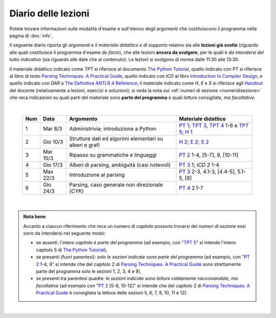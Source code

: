 Diario delle lezioni
====================

Potete trovare informazioni sulle modalità d'esame e sull'elenco degli argomenti
che costituiscono il programma nella pagina di :doc:`info`,

Il seguente diario riporta gli *argomenti* e il *materiale didattico e di
supporto* relativo sia alle **lezioni già svolte** (riguardo alle quali
costituisce il programma d'esame *de facto*), che alle lezioni **ancora da
svolgere**, per le quali è *da intendersi del tutto indicativo* (sia riguardo
alle date che al contenuto). Le lezioni si svolgono di norma dalle 11:30 alle
13:30.

Il materiale didattico indicato come *TPT* si riferisce al documento `The Python
Tutorial <https://docs.python.org/3/tutorial/index.html>`_, quello indicato con
*PT* si riferisce al libro di testo `Parsing Techniques. A Practical Guide
<https://doi.org/10.1007/978-0-387-68954-8>`_, quello indicato con *ICD* al
libro `Introduction to Compiler Design
<https://doi.org/10.1007/978-3-319-66966-3>`__, e quello indicato con *DAR* a
`The Definitive ANTLR 4 Reference
<https://pragprog.com/book/tpantlr2/the-definitive-antlr-4-reference>`__; il
materiale indicato come *H*, *E* e *S* si riferisce agli `Handout
<https://github.com/let-unimi/handouts/>`__ del docente (relativamente a
lezioni, esercizi e soluzioni); si veda la nota sui :ref:`numeri di sezione
<numeridisezione>` che reca indicazioni su quali parti del materiale sono
**parte del programma** e quali *letture consigliate, ma facoltative*.

|

  .. table::

    +-------+------------+----------------------------------------------------------------+---------------------------------------------------------------------+
    | Num   | Data       | Argomento                                                      | Materiale didattico                                                 |
    +=======+============+================================================================+=====================================================================+
    | 1     | Mar  8/3   | Administrivia; introduzione a Python                           | `PT 1`_; `TPT 3`_, `TPT 4`_ 1-6 e `TPT 5`_; `H 1`_                  |
    +-------+------------+----------------------------------------------------------------+---------------------------------------------------------------------+
    | 2     | Gio 10/3   | Strutture dati ed algorimi elementari su alberi e grafi        | `H 2`_; `E 2`_; `S 2`_                                              |
    +-------+------------+----------------------------------------------------------------+---------------------------------------------------------------------+
    | 3     | Mar 15/3   | Ripasso su grammatiche e linguaggi                             | `PT 2`_ 1-4, [5-7], 9, [10-11]                                      |
    +-------+------------+----------------------------------------------------------------+---------------------------------------------------------------------+
    | 4     | Gio 17/3   | Alberi di parsing, ambiguità (casi notevoli)                   | `PT 3`_ 1; `ICD 2` 1-4                                              |
    +-------+------------+----------------------------------------------------------------+---------------------------------------------------------------------+
    | 5     | Max 22/3   | Introduzione al parsing                                        | `PT 3`_ 2-3, 4.1-3, [4.4-5], 5.1-5, [8]                             |
    +-------+------------+----------------------------------------------------------------+---------------------------------------------------------------------+
    | 6     | Gio 24/3   | Parsing, caso generale non direzionale (*CYK*)                 | `PT 4`_ 2.1-7                                                       |
    +-------+------------+----------------------------------------------------------------+---------------------------------------------------------------------+

|

.. admonition:: Nota bene
  :class: alert alert-secondary

  Accanto a ciascun riferimento che reca un numero di *capitolo* possono trovarsi
  dei *numeri di sezione* essi sono da intendersi nel seguente modo:

  .. _numeridisezione:

  * se assenti: l'*intero capitolo è parte del programma* (ad esempio, con "`TPT 5`_" si intende
    l'intero capitolo 5 di `The Python Tutorial`_),

  * se presenti (fuori parentesi): solo *le sezioni indicate sono parte del programma* (ad esempio,
    con "`PT 2`_ 1-4, 9" si intende che del capitolo 2 di `Parsing Techniques. A Practical Guide`_
    sono strettamente parte del programma solo le sezioni 1, 2, 3, 4 e 9),

  * se presenti tra parentesi quadre: le  *sezioni indicate sono letture caldamente raccomandate,
    ma facoltative* (ad esempio con "`PT 2`_ [5-8, 10-12]" si intende che del capitolo 2 di
    `Parsing Techniques. A Practical Guide`_ è consigliata la lettura delle sezioni 5, 6, 7, 8,
    10, 11 e 12).

|

.. _H 1: https://github.com/let-unimi/handouts/blob/e40103253530683c4be020b22fe41c1247e36247/L01.ipynb
.. _H 2: https://github.com/let-unimi/handouts/blob/35df58cce0b26fcc3377771c412b572b601bc37d/L02.ipynb
.. _E 2: https://github.com/let-unimi/handouts/blob/40f45c4b530a4717d34f4c5df64f324c93a82cac/E02.ipynb
.. _S 2: https://github.com/let-unimi/handouts/blob/00e24dd3d7a833a1e7f0533d849720d98b939233/S02.ipynb

.. _PT 1: https://link.springer.com/content/pdf/10.1007%2F978-0-387-68954-8_1.pdf
.. _PT 2: https://link.springer.com/content/pdf/10.1007%2F978-0-387-68954-8_2.pdf
.. _PT 3: https://link.springer.com/content/pdf/10.1007%2F978-0-387-68954-8_3.pdf
.. _PT 4: https://link.springer.com/content/pdf/10.1007%2F978-0-387-68954-8_4.pdf
.. _PT 5: https://link.springer.com/content/pdf/10.1007%2F978-0-387-68954-8_5.pdf
.. _PT 6: https://link.springer.com/content/pdf/10.1007%2F978-0-387-68954-8_6.pdf
.. _PT 7: https://link.springer.com/content/pdf/10.1007%2F978-0-387-68954-8_7.pdf
.. _PT 8: https://link.springer.com/content/pdf/10.1007%2F978-0-387-68954-8_8.pdf
.. _PT 9: https://link.springer.com/content/pdf/10.1007%2F978-0-387-68954-8_9.pdf

.. _TPT 3: https://docs.python.org/3/tutorial/introduction.html
.. _TPT 4: https://docs.python.org/3/tutorial/controlflow.html
.. _TPT 5: https://docs.python.org/3/tutorial/datastructures.html
.. _TPT 9: https://docs.python.org/3/tutorial/classes.html

